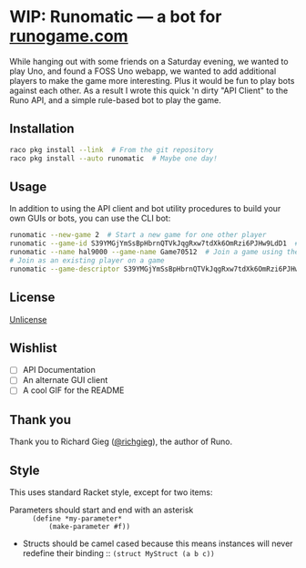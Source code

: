 #+startup: indent
* WIP: Runomatic --- a bot for [[https:/runogame.com/][runogame.com]]
While hanging out with some friends on a Saturday evening, we wanted to play
Uno, and found a FOSS Uno webapp, we wanted to add additional players to make
the game more interesting.  Plus it would be fun to play bots against
each other.  As a result I wrote this quick 'n dirty "API Client" to the Runo
API, and a simple rule-based bot to play the game.
** Installation
#+BEGIN_SRC sh
raco pkg install --link  # From the git repository
raco pkg install --auto runomatic  # Maybe one day!
#+END_SRC
** Usage
In addition to using the API client and bot utility procedures to build your
own GUIs or bots, you can use the CLI bot:
#+BEGIN_SRC sh
runomatic --new-game 2  # Start a new game for one other player
runomatic --game-id S39YMGjYmSsBpHbrnQTVkJqgRxw7tdXk6OmRzi6PJHw9LdD1  # Join a game using the Game ID
runomatic --name hal9000 --game-name Game70512  # Join a game using the Game Name with player name hal9000
# Join as an existing player on a game
runomatic --game-descriptor S39YMGjYmSsBpHbrnQTVkJqgRxw7tdXk6OmRzi6PJHw9LdD1:9p0X8W87LH8nujcLoGKDMVFIT5u1daR7LlybTKzKnTeJGR2z
#+END_SRC
** License
[[file:LICENSE][Unlicense]]
** Wishlist
- [ ] API Documentation
- [ ] An alternate GUI client
- [ ] A cool GIF for the README
** Thank you
Thank you to Richard Gieg ([[https://github.com/richgieg][@richgieg]]), the author of Runo.
** Style
This uses standard Racket style, except for two items:
- Parameters should start and end with an asterisk :: =(define *my-parameter*
     (make-parameter #f))=
- Structs should be camel cased because this means instances will never
  redefine their binding :: =(struct MyStruct (a b c))=
